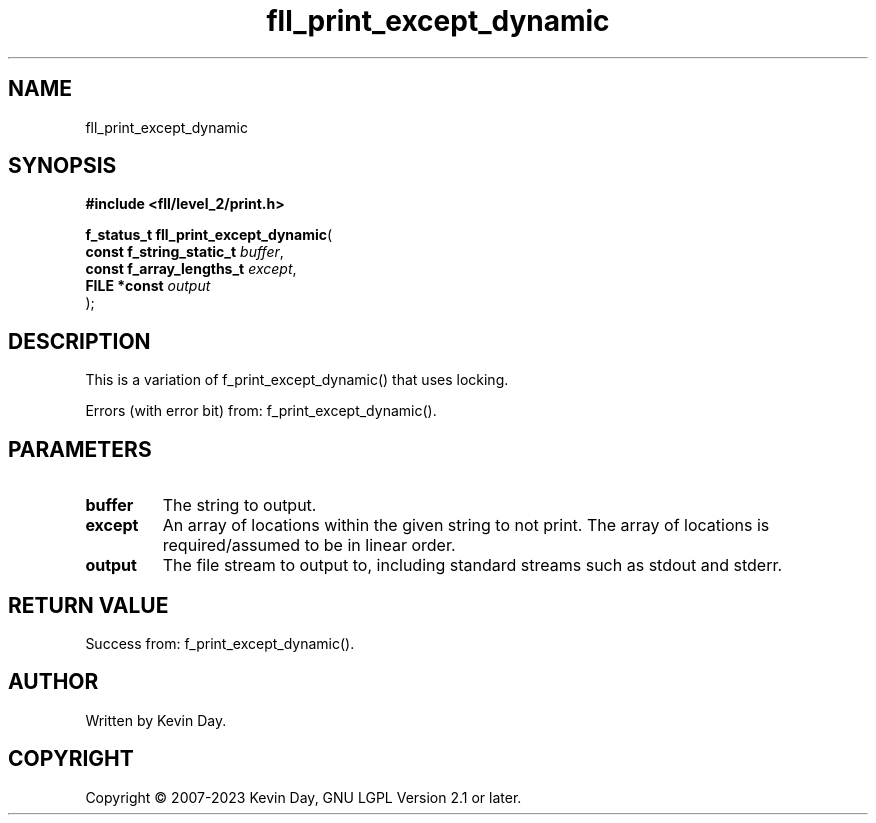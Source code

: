 .TH fll_print_except_dynamic "3" "July 2023" "FLL - Featureless Linux Library 0.6.8" "Library Functions"
.SH "NAME"
fll_print_except_dynamic
.SH SYNOPSIS
.nf
.B #include <fll/level_2/print.h>
.sp
\fBf_status_t fll_print_except_dynamic\fP(
    \fBconst f_string_static_t \fP\fIbuffer\fP,
    \fBconst f_array_lengths_t \fP\fIexcept\fP,
    \fBFILE *const             \fP\fIoutput\fP
);
.fi
.SH DESCRIPTION
.PP
This is a variation of f_print_except_dynamic() that uses locking.
.PP
Errors (with error bit) from: f_print_except_dynamic().
.SH PARAMETERS
.TP
.B buffer
The string to output.

.TP
.B except
An array of locations within the given string to not print. The array of locations is required/assumed to be in linear order.

.TP
.B output
The file stream to output to, including standard streams such as stdout and stderr.

.SH RETURN VALUE
.PP
Success from: f_print_except_dynamic().
.SH AUTHOR
Written by Kevin Day.
.SH COPYRIGHT
.PP
Copyright \(co 2007-2023 Kevin Day, GNU LGPL Version 2.1 or later.
